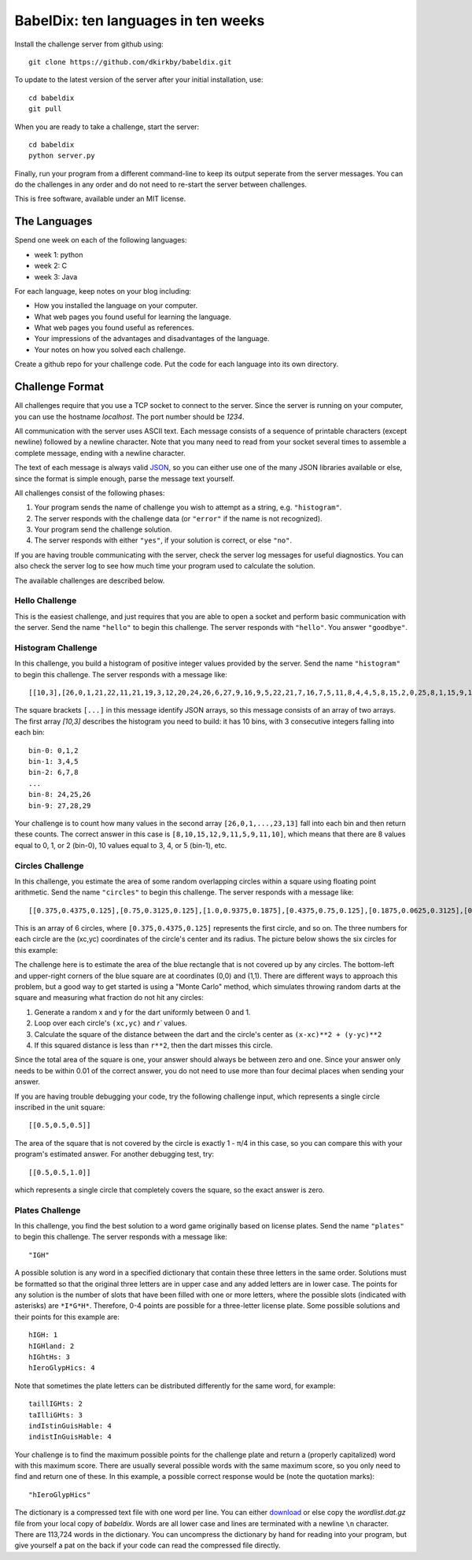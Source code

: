 ====================================
BabelDix: ten languages in ten weeks
====================================

Install the challenge server from github using::

	git clone https://github.com/dkirkby/babeldix.git

To update to the latest version of the server after your initial installation, use::

	cd babeldix
	git pull

When you are ready to take a challenge, start the server::

	cd babeldix
	python server.py

Finally, run your program from a different command-line to keep its output seperate from the server messages.  You can do the challenges in any order and do not need to re-start the server between challenges.

This is free software, available under an MIT license.

-------------
The Languages
-------------

Spend one week on each of the following languages:

* week 1: python
* week 2: C
* week 3: Java

For each language, keep notes on your blog including:

* How you installed the language on your computer.
* What web pages you found useful for learning the language.
* What web pages you found useful as references.
* Your impressions of the advantages and disadvantages of the language.
* Your notes on how you solved each challenge.

Create a github repo for your challenge code. Put the code for each language into its own directory.

----------------
Challenge Format
----------------

All challenges require that you use a TCP socket to connect to the server.  Since the server is running on your computer, you can use the hostname `localhost`.  The port number should be `1234`.

All communication with the server uses ASCII text.  Each message consists of a sequence of printable characters (except newline) followed by a newline character.  Note that you many need to read from your socket several times to assemble a complete message, ending with a newline character.

The text of each message is always valid `JSON <http://json.org>`_, so you can either use one of the many JSON libraries available or else, since the format is simple enough, parse the message text yourself.

All challenges consist of the following phases:

1. Your program sends the name of challenge you wish to attempt as a string, e.g. ``"histogram"``.
2. The server responds with the challenge data (or ``"error"`` if the name is not recognized).
3. Your program send the challenge solution.
4. The server responds with either ``"yes"``, if your solution is correct, or else ``"no"``.

If you are having trouble communicating with the server, check the server log messages for useful diagnostics.  You can also check the server log to see how much time your program used to calculate the solution.

The available challenges are described below.

Hello Challenge
---------------

This is the easiest challenge, and just requires that you are able to open a socket and perform basic communication with the server. Send the name ``"hello"`` to begin this challenge.  The server responds with ``"hello"``.  You answer ``"goodbye"``.

Histogram Challenge
-------------------

In this challenge, you build a histogram of positive integer values provided by the server. Send the name ``"histogram"`` to begin this challenge.  The server responds with a message like::

	[[10,3],[26,0,1,21,22,11,21,19,3,12,20,24,26,6,27,9,16,9,5,22,21,7,16,7,5,11,8,4,4,5,8,15,2,0,25,8,1,15,9,17,29,19,25,11,0,28,25,10,23,10,7,7,27,11,12,27,3,12,7,8,8,23,18,4,12,5,1,16,12,16,10,16,13,27,13,6,27,14,15,7,0,26,16,26,3,27,26,7,23,10,24,27,7,28,9,16,26,18,23,13]]

The square brackets ``[...]`` in this message identify JSON arrays, so this message consists of an array of two arrays.  The first array `[10,3]` describes the histogram you need to build: it has 10 bins, with 3 consecutive integers falling into each bin::

	bin-0: 0,1,2
	bin-1: 3,4,5
	bin-2: 6,7,8
	...
	bin-8: 24,25,26
	bin-9: 27,28,29

Your challenge is to count how many values in the second array ``[26,0,1,...,23,13]`` fall into each bin and then return these counts.  The correct answer in this case is ``[8,10,15,12,9,11,5,9,11,10]``, which means that there are 8 values equal to 0, 1, or 2 (bin-0), 10 values equal to 3, 4, or 5 (bin-1), etc.

Circles Challenge
-----------------

In this challenge, you estimate the area of some random overlapping circles within a square using floating point arithmetic. Send the name ``"circles"`` to begin this challenge.  The server responds with a message like::

	[[0.375,0.4375,0.125],[0.75,0.3125,0.125],[1.0,0.9375,0.1875],[0.4375,0.75,0.125],[0.1875,0.0625,0.3125],[0.5625,0.625,0.1875]]

This is an array of 6 circles, where ``[0.375,0.4375,0.125]`` represents the first circle, and so on. The three numbers for each circle are the (xc,yc) coordinates of the circle's center and its radius. The picture below shows the six circles for this example:

.. image:: img/circles.png
		:align: center
		:alt: Example circles challenge

The challenge here is to estimate the area of the blue rectangle that is not covered up by any circles.  The bottom-left and upper-right corners of the blue square are at coordinates (0,0) and (1,1). There are different ways to approach this problem, but a good way to get started is using a "Monte Carlo" method, which simulates throwing random darts at the square and measuring what fraction do not hit any circles:

1. Generate a random x and y for the dart uniformly between 0 and 1.
2. Loop over each circle's ``(xc,yc)`` and `r`` values.
3. Calculate the square of the distance between the dart and the circle's center as ``(x-xc)**2 + (y-yc)**2``
4. If this squared distance is less than ``r**2``, then the dart misses this circle.

Since the total area of the square is one, your answer should always be between zero and one. Since your answer only needs to be within 0.01 of the correct answer, you do not need to use more than four decimal places when sending your answer.

If you are having trouble debugging your code, try the following challenge input, which represents a single circle inscribed in the unit square::

	[[0.5,0.5,0.5]]

The area of the square that is not covered by the circle is exactly 1 - π/4 in this case, so you can compare this with your program's estimated answer.  For another debugging test, try::

	[[0.5,0.5,1.0]]

which represents a single circle that completely covers the square, so the exact answer is zero.

Plates Challenge
----------------

In this challenge, you find the best solution to a word game originally based on license plates. Send the name ``"plates"`` to begin this challenge. The server responds with a message like::

	"IGH"

A possible solution is any word in a specified dictionary that contain these three letters in the same order. Solutions must be formatted so that the original three letters are in upper case and any added letters are in lower case.  The points for any solution is the number of slots that have been filled with one or more letters, where the possible slots (indicated with asterisks) are ``*I*G*H*``. Therefore, 0-4 points are possible for a three-letter license plate.  Some possible solutions and their points for this example are::

	hIGH: 1
	hIGHland: 2
	hIGhtHs: 3
	hIeroGlypHics: 4

Note that sometimes the plate letters can be distributed differently for the same word, for example::

	taillIGHts: 2
	taIlliGHts: 3
	indIstinGuisHable: 4
	indistInGuisHable: 4

Your challenge is to find the maximum possible points for the challenge plate and return a (properly capitalized) word with this maximum score.  There are usually several possible words with the same maximum score, so you only need to find and return one of these.  In this example, a possible correct response would be (note the quotation marks)::

	"hIeroGlypHics"

The dictionary is a compressed text file with one word per line.  You can either `download <https://github.com/dkirkby/babeldix/blob/master/wordlist.dat.gz>`_  or else copy the `wordlist.dat.gz` file from your local copy of `babeldix`. Words are all lower case and lines are terminated with a newline ``\n`` character.  There are 113,724 words in the dictionary.  You can uncompress the dictionary by hand for reading into your program, but give yourself a pat on the back if your code can read the compressed file directly.
